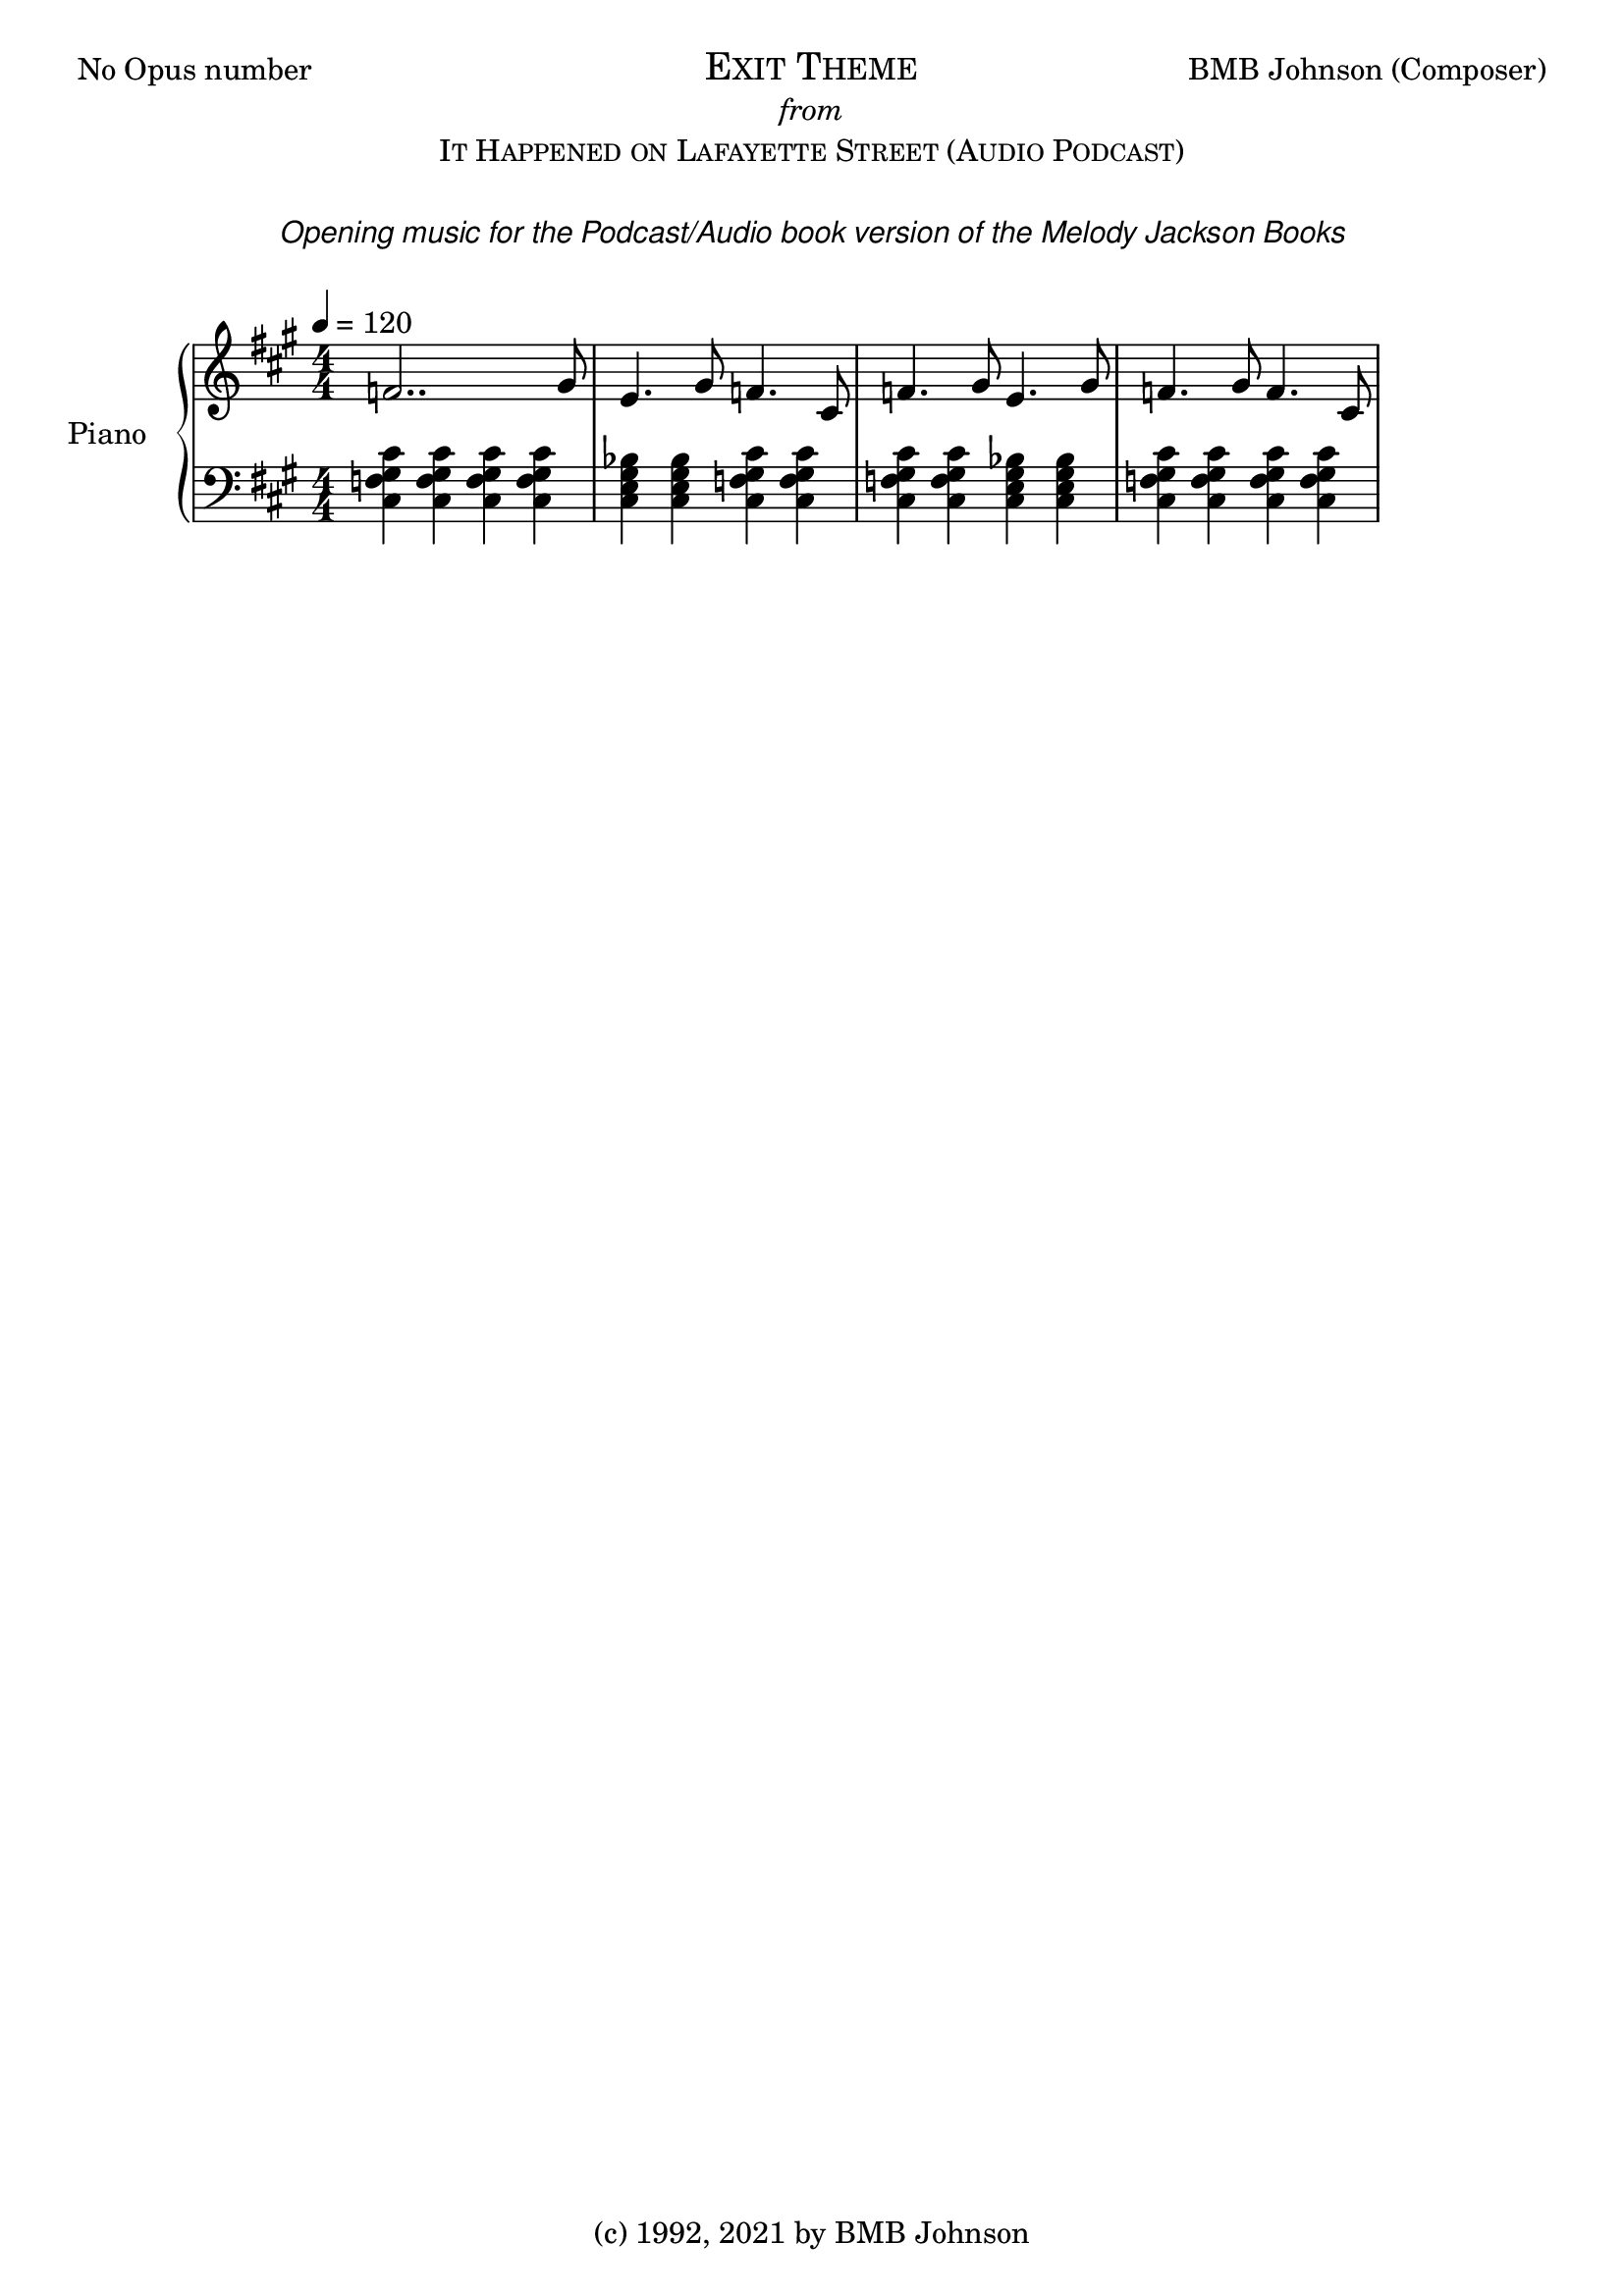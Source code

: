 
  \header {
  %title = "Fantasia for Small Hands"
  %subtitle = "Op.1 No.2    (3 Sonatinas) #1- Sonatina (No.1) in DM"
  %composer = "BMB Johnson"
  tagline = "(c) 1992, 2021 by BMB Johnson"  % removed
}\version "2.18.2"
 
 \markup {
  \fill-line {
    \line { No Opus number}
    \center-column {
      \huge \smallCaps "Exit Theme"
     \italic from
      \smallCaps "It Happened on Lafayette Street (Audio Podcast)"
	  \italic " "
	  \italic \sans "Opening music for the Podcast/Audio book version of the Melody Jackson Books"  
	  \italic \sans ""
	  \italic " "
    }
    \line { BMB Johnson (Composer) }
  }
}
upper = \relative c'' {
  \clef treble
  \key a \major
  \numericTimeSignature
  \time 4/4
  \tempo 4 = 120
  %\set Staff.midiInstrument = #"harpsichord"

  \time 4/4
  %Var 3
  %\mark \markup { \italic \normalsize { Var. III } }
 
   f,2.. gis8
   e4. gis8 f4. cis8
   f4. gis8 e4. gis8
   f4. gis8 f4. cis8

  
  %\tuplet 3/2 {  } \tuplet 3/2 {  }
  %\grace { a16 b16 }
  %\override Stem.direction = #DOWN a8
   
   %\repeat volta 2 { g'8 r4 e8 c r e, r4. c'8 e | }
  	%\alternative {
	%	{ e4. d \trill c r | }
	%	{ e4. d \trill c r | }
}

lower = \relative c {
  \clef bass
  \key a \major
  \numericTimeSignature
  \time 4/4
  %\set Staff.midiInstrument = #"harpsichord"

  %Var 3
  <<cis4 f gis cis>> <<cis, f gis cis>> <<cis, f gis cis>> <<cis, f gis cis>>
  <<cis, e gis bes>> <<cis, e gis bes>> <<cis, f gis cis>> <<cis, f gis cis>>
  <<cis, f gis cis>> <<cis, f gis cis>> <<cis, e gis bes>> <<cis, e gis bes>> 
  <<cis, f gis cis>> <<cis, f gis cis>> <<cis, f gis cis>> <<cis, f gis cis>>
}

\score {
  \new PianoStaff <<
    \set PianoStaff.instrumentName = #"Piano  "
    \new Staff = "upper" \upper
    \new Staff = "lower" \lower
  >>
  \layout { }
  \midi { }
}